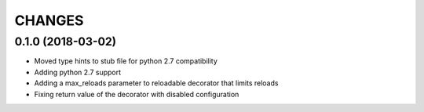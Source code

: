 CHANGES
=======

0.1.0 (2018-03-02)
------------------
* Moved type hints to stub file for python 2.7 compatibility
* Adding python 2.7 support
* Adding a max_reloads parameter to reloadable decorator that limits reloads
* Fixing return value of the decorator with disabled configuration
